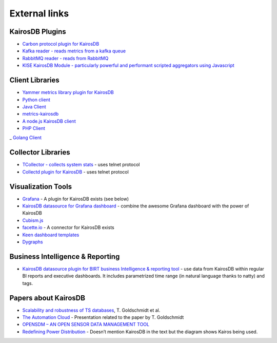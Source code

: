 ﻿##############
External links
##############

KairosDB Plugins
================

-  `Carbon protocol plugin for KairosDB`_
-  `Kafka reader - reads metrics from a kafka queue`_
-  `RabbitMQ reader - reads from RabbitMQ`_
-  `KISE KairosDB Module - particularly powerful and performant scripted aggregators using Javascript`_

Client Libraries
================

-  `Yammer metrics library plugin for KairosDB`_
-  `Python client`_
-  `Java Client`_
-  `metrics-kairosdb`_
-  `A node.js KairosDB client`_
-  `PHP Client`_
_  `Golang Client`_

Collector Libraries
===================

-  `TCollector - collects system stats`_ - uses telnet protocol
-  `Collectd plugin for KairosDB`_ - uses telnet protocol

Visualization Tools
===================

-  `Grafana`_ - A plugin for KairosDB exists (see below)
-  `KairosDB datasource for Grafana dashboard`_ - combine the awesome
   Grafana dashboard with the power of KairosDB
-  `Cubism.js`_
-  `facette.io`_ - A connector for KairosDB exists
-  `Keen dashboard templates`_
-  `Dygraphs`_

Business Intelligence & Reporting
=================================

-  `KairosDB datasource plugin for BIRT business Intelligence &
   reporting tool`_ - use data from KairosDB within regular BI reports
   and executive dashboards. It includes parametrized time range (in
   natural language thanks to natty) and tags.

Papers about KairosDB
=====================

-  `Scalability and robustness of TS databases`_, T. Goldschmidt et al.
-  `The Automation Cloud`_ - Presentation related to the paper by T.
   Goldschmidt
-  `OPENSDM – AN OPEN SENSOR DATA MANAGEMENT TOOL`_
-  `Redefining Power Distribution`_ - Doesn’t mention KairosDB in the
   text but the diagram shows Kairos being used.

.. _Carbon protocol plugin for KairosDB: https://github.com/brianhks/kairos-carbon
.. _Kafka reader - reads metrics from a kafka queue: https://github.com/brianhks/kairos-kafka
.. _RabbitMQ reader - reads from RabbitMQ: https://github.com/hugocore/kairosdb-rabbitmq
.. _KISE KairosDB Module - particularly powerful and performant scripted aggregators using Javascript: https://github.com/Kratos-ISE/kise-kairosdb-module
.. _Yammer metrics library plugin for KairosDB: https://github.com/tomvandenberge/metrics-kairosdb
.. _Python client: https://github.com/pcn/pyKairosDB
.. _Java Client: https://github.com/proofpoint/kairosdb-client
.. _metrics-kairosdb: https://github.com/burtonator/metrics-kairosdb
.. _A node.js KairosDB client: https://www.npmjs.com/package/kairosdb
.. _PHP Client: https://github.com/danibrutal/KairosDB-Client
.. _Golang Client: https://github.com/ajityagaty/go-kairosdb
.. _TCollector - collects system stats: https://github.com/OpenTSDB/tcollector
.. _Collectd plugin for KairosDB: https://github.com/gregdurham/collectd-kairosdb
.. _Grafana: http://grafana.org/
.. _KairosDB datasource for Grafana dashboard: https://github.com/Kratos-ISE/grafana-kairosdb-datasource-plugin
.. _Cubism.js: http://square.github.io/cubism/
.. _facette.io: http://facette.io/
.. _Keen dashboard templates: http://keen.github.io/dashboards/
.. _Dygraphs: http://dygraphs.com/
.. _KairosDB datasource plugin for BIRT business Intelligence & reporting tool: https://github.com/Kratos-ISE/birt-kairosdb-datasource-plugin
.. _Scalability and robustness of TS databases: http://www.koziolek.de/docs/Goldschmidt2014-IEEE-CLOUD-preprint.pdf
.. _The Automation Cloud: http://fg-arc.gi.de/fileadmin/architekturen2014/Goldschmidt_-_The_Automation_Cloud.pdf
.. _OPENSDM – AN OPEN SENSOR DATA MANAGEMENT TOOL: https://www.conftool.pro/hic2014/index.php/HIC2014-1494.pdf?page=downloadPaper&filename=HIC2014-1494.pdf&form_id=1494
.. _Redefining Power Distribution: http://radar.oreilly.com/2015/03/redefining-power-distribution-using-big-data.html?utm_source=feedburner&utm_medium=feed&utm_campaign=Feed%3A+oreilly%2Fradar%2Fatom+%28O%27Reilly+Radar%29
